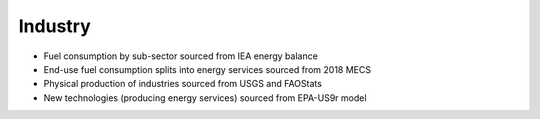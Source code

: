 ########
Industry
########

* Fuel consumption by sub-sector sourced from IEA energy balance
* End-use fuel consumption splits into energy services sourced from 2018 MECS
* Physical production of industries sourced from USGS and FAOStats
* New technologies (producing energy services) sourced from EPA-US9r model





